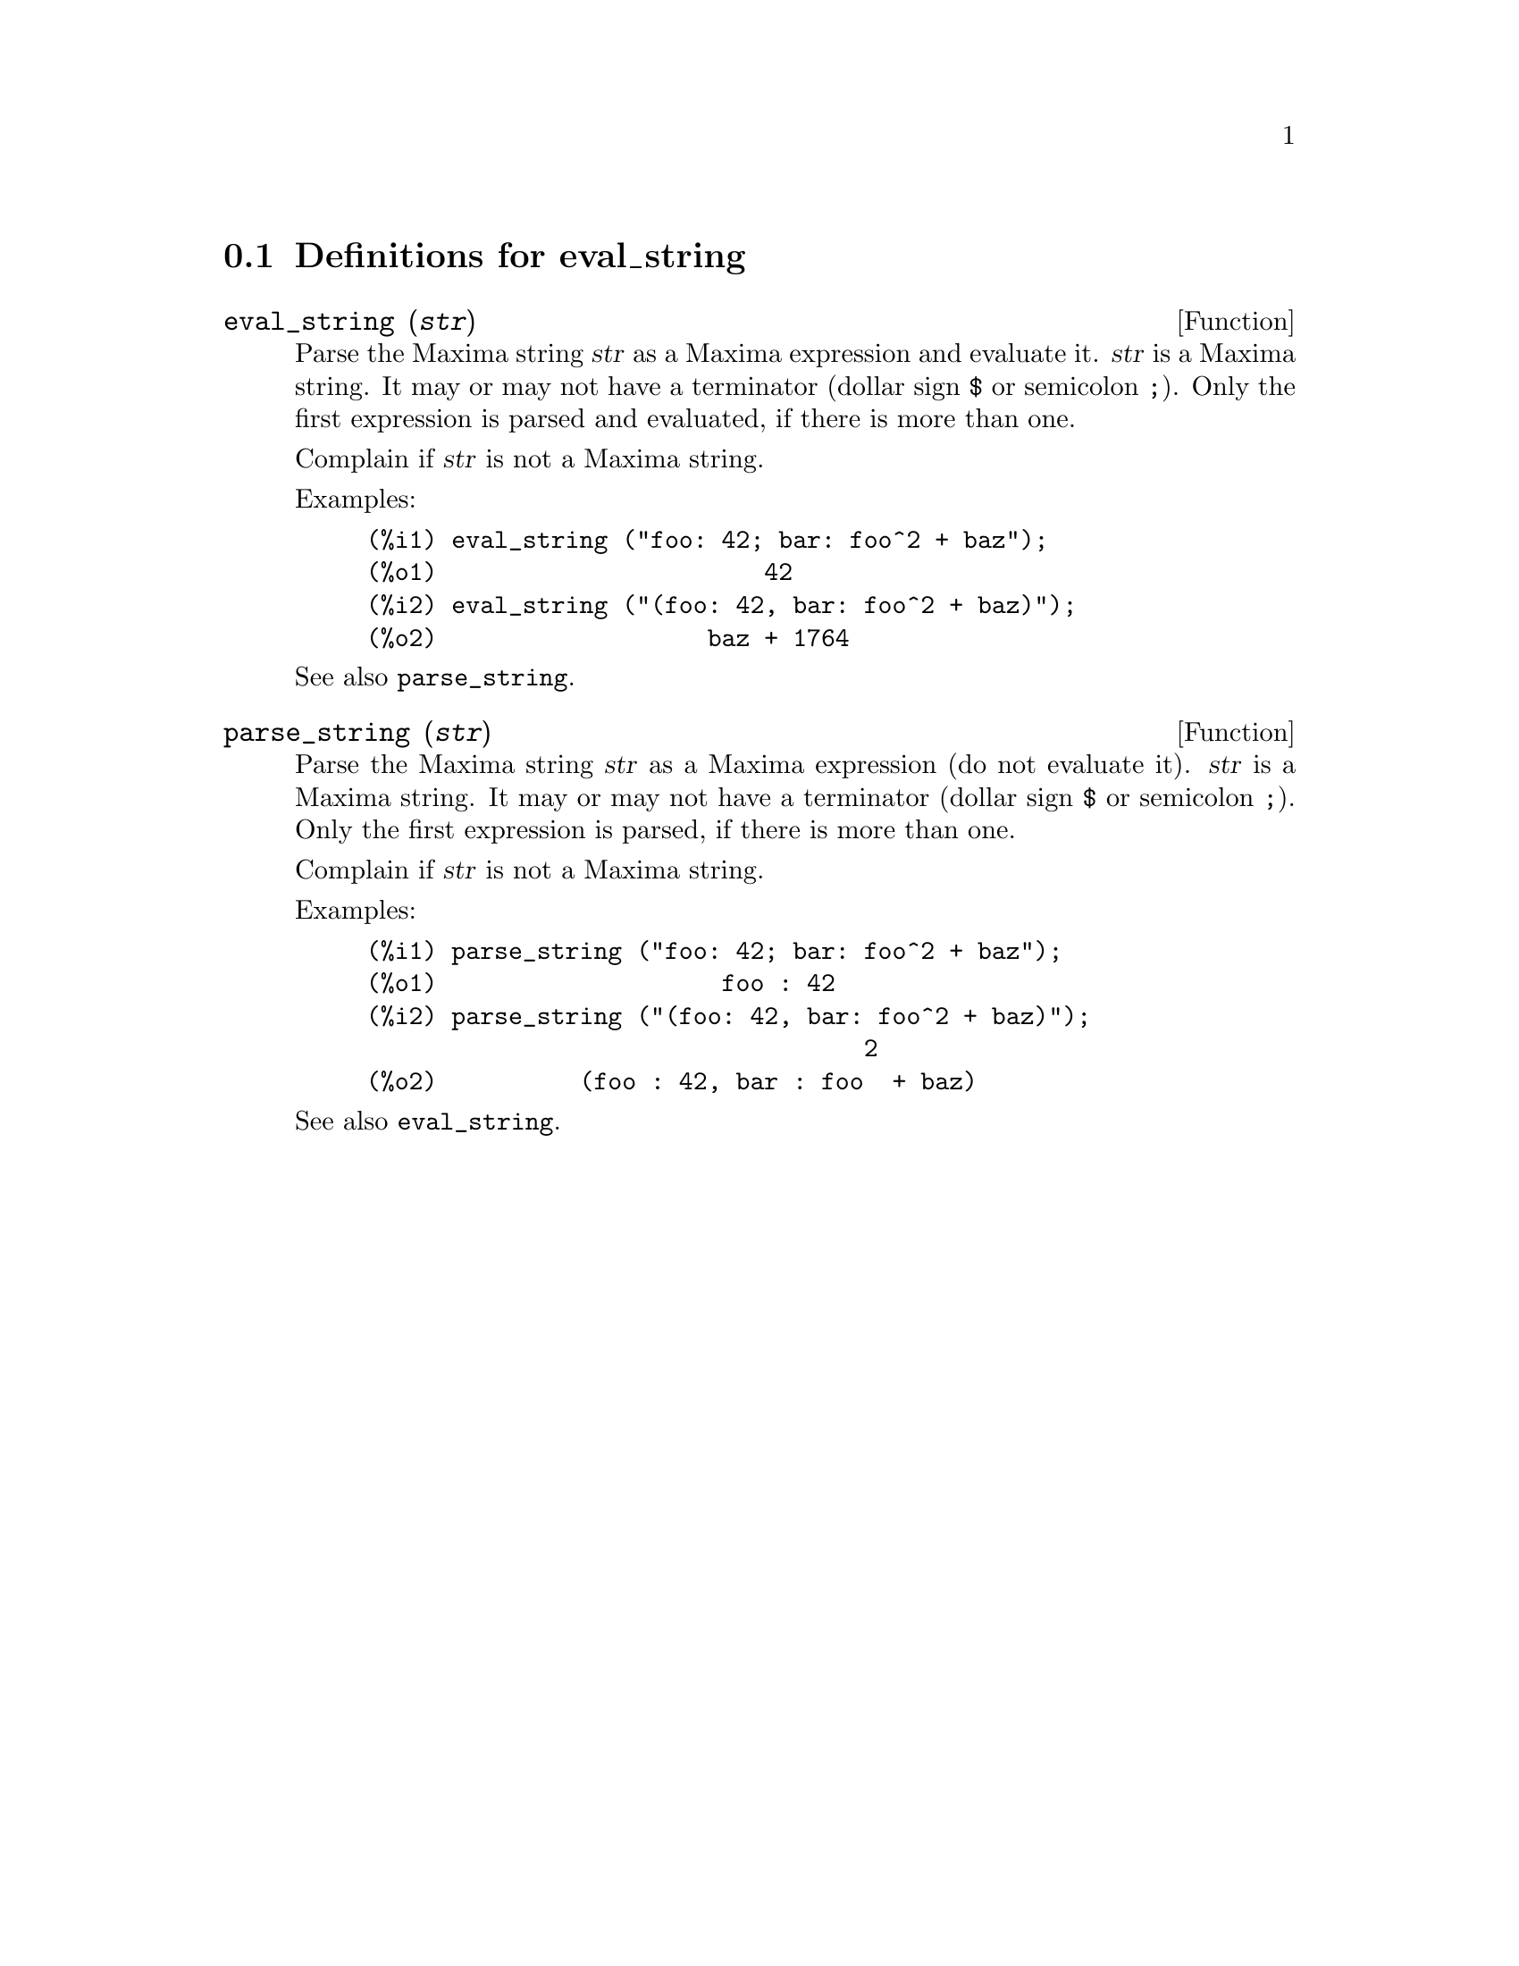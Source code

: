 @menu
* Definitions for eval_string::
@end menu

@node Definitions for eval_string,  , eval_string, eval_string
@section Definitions for eval_string


@deffn {Function} eval_string (@var{str})
Parse the Maxima string @var{str} as a Maxima expression and evaluate it.
@var{str} is a Maxima string. It may or may not have a terminator (dollar sign @code{$} or semicolon @code{;}).
Only the first expression is parsed and evaluated, if there is more than one.

Complain if @var{str} is not a Maxima string.

Examples:
@example
(%i1) eval_string ("foo: 42; bar: foo^2 + baz");
(%o1)                       42
(%i2) eval_string ("(foo: 42, bar: foo^2 + baz)");
(%o2)                   baz + 1764
@end example

See also @code{parse_string}.
@end deffn


@deffn {Function} parse_string (@var{str})
Parse the Maxima string @var{str} as a Maxima expression (do not evaluate it).
@var{str} is a Maxima string. It may or may not have a terminator (dollar sign @code{$} or semicolon @code{;}).
Only the first expression is parsed, if there is more than one.

Complain if @var{str} is not a Maxima string.

Examples:
@example
(%i1) parse_string ("foo: 42; bar: foo^2 + baz");
(%o1)                    foo : 42
(%i2) parse_string ("(foo: 42, bar: foo^2 + baz)");
                                   2
(%o2)          (foo : 42, bar : foo  + baz)
@end example

See also @code{eval_string}.
@end deffn

